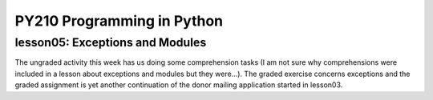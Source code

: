 ====================================
PY210 Programming in Python
====================================
----------------------------------------------------------------------------
lesson05: Exceptions and Modules
---------------------------------------------------------------------------- 

The ungraded activity this week has us doing some comprehension tasks (I am not sure why comprehensions were included in a lesson
about exceptions and modules but they were...). The graded exercise concerns exceptions and the graded assignment is
yet another continuation of the donor mailing application started in lesson03.
